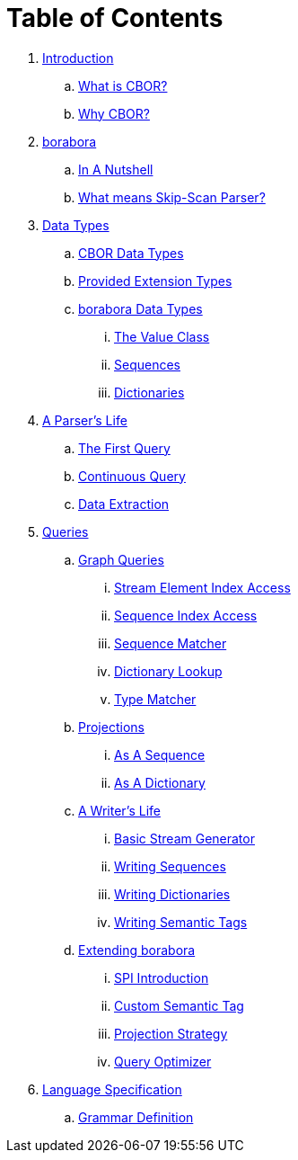 = Table of Contents

. link:introduction/README.adoc[Introduction]
.. link:introduction/what-is-cbor.adoc[What is CBOR?]
.. link:introduction/why-cbor.adoc[Why CBOR?]
. link:borabora/README.adoc[borabora]
.. link:borabora/in-a-nutshell.adoc[In A Nutshell]
.. link:borabora/what-means-skip-scan-parser.adoc[What means Skip-Scan Parser?]
. link:datatypes/README.adoc[Data Types]
.. link:datatypes/cbor-data-types.adoc[CBOR Data Types]
.. link:datatypes/provided-extension-types.adoc[Provided Extension Types]
.. link:datatypes/borabora-data-types.adoc[borabora Data Types]
... link:datatypes/value.adoc[The Value Class]
... link:datatypes/sequences.adoc[Sequences]
... link:datatypes/dictionaries.adoc[Dictionaries]
. link:parser/README.adoc[A Parser's Life]
.. link:parser/the-first-query.adoc[The First Query]
.. link:parser/continuous-query.adoc[Continuous Query]
.. link:parser/data-extraction.adoc[Data Extraction]
. link:query/README.adoc[Queries]
.. link:query/graph-queries.adoc[Graph Queries]
... link:query/stream-element-index-access.adoc[Stream Element Index Access]
... link:query/sequence-index-access.adoc[Sequence Index Access]
... link:query/sequence-matcher.adoc[Sequence Matcher]
... link:query/dictionary-lookup.adoc[Dictionary Lookup]
... link:query/type-matcher.adoc[Type Matcher]
.. link:query/projections.adoc[Projections]
... link:query/as-sequence.adoc[As A Sequence]
... link:query/as-dictionary.adoc[As A Dictionary]
.. link:writer/README.adoc[A Writer's Life]
... link:writer/basic-stream-generator.adoc[Basic Stream Generator]
... link:writer/writing-sequences.adoc[Writing Sequences]
... link:writer/writing-dictionaries.adoc[Writing Dictionaries]
... link:writer/semantic-tags.adoc[Writing Semantic Tags]
.. link:spi/README.adoc[Extending borabora]
... link:spi/spi-introduction.adoc[SPI Introduction]
... link:spi/custom-semantic-tag.adoc[Custom Semantic Tag]
... link:spi/projection-strategy.adoc[Projection Strategy]
... link:spi/query-optimizer.adoc[Query Optimizer]
. link:specification/README.adoc[Language Specification]
.. link:specification/grammar-definition.adoc[Grammar Definition]